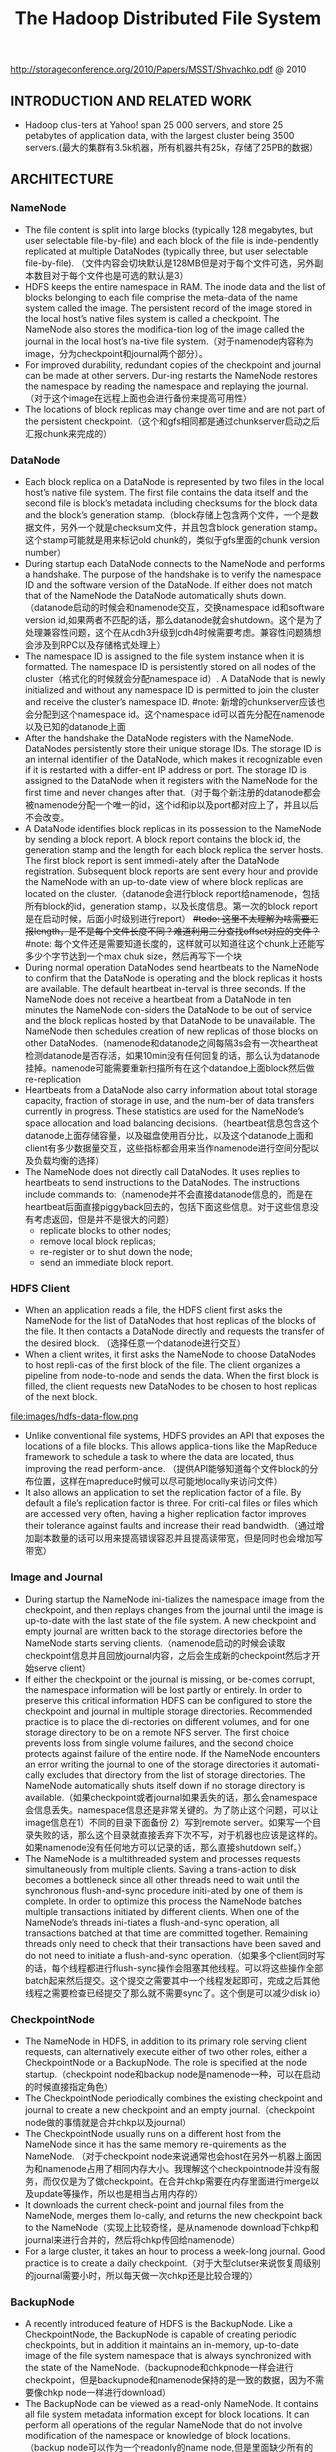 #+title: The Hadoop Distributed File System
http://storageconference.org/2010/Papers/MSST/Shvachko.pdf @ 2010

** INTRODUCTION AND RELATED WORK
  - Hadoop clus-ters at Yahoo! span 25 000 servers, and store 25 petabytes of application data, with the largest cluster being 3500 servers.(最大的集群有3.5k机器，所有机器共有25k，存储了25PB的数据）

** ARCHITECTURE
*** NameNode
  -  The file content is split into large blocks (typically 128 megabytes, but user selectable file-by-file) and each block of the file is inde-pendently replicated at multiple DataNodes (typically three, but user selectable file-by-file). （文件内容会切块默认是128MB但是对于每个文件可选，另外副本数目对于每个文件也是可选的默认是3）
  - HDFS keeps the entire namespace in RAM. The inode data and the list of blocks belonging to each file comprise the meta-data of the name system called the image. The persistent record of the image stored in the local host’s native files system is called a checkpoint. The NameNode also stores the modifica-tion log of the image called the journal in the local host’s na-tive file system.（对于namenode内容称为image，分为checkpoint和journal两个部分）。
  - For improved durability, redundant copies of the checkpoint and journal can be made at other servers. Dur-ing restarts the NameNode restores the namespace by reading the namespace and replaying the journal.（对于这个image在远程上面也会进行备份来提高可用性）
  - The locations of block replicas may change over time and are not part of the persistent checkpoint.（这个和gfs相同都是通过chunkserver启动之后汇报chunk来完成的）

*** DataNode
  - Each block replica on a DataNode is represented by two files in the local host’s native file system. The first file contains the data itself and the second file is block’s metadata including checksums for the block data and the block’s generation stamp.（block存储上包含两个文件，一个是数据文件，另外一个就是checksum文件，并且包含block generation stamp。这个stamp可能就是用来标记old chunk的，类似于gfs里面的chunk version number）
  - During startup each DataNode connects to the NameNode and performs a handshake. The purpose of the handshake is to verify the namespace ID and the software version of the DataNode. If either does not match that of the NameNode the DataNode automatically shuts down.（datanode启动的时候会和namenode交互，交换namespace id和software version id,如果两者不匹配的话，那么datanode就会shutdown。这个是为了处理兼容性问题，这个在从cdh3升级到cdh4时候需要考虑。兼容性问题猜想会涉及到RPC以及存储格式处理上）
  - The namespace ID is assigned to the file system instance when it is formatted. The namespace ID is persistently stored on all nodes of the cluster（格式化的时候就会分配namespace id）. A DataNode that is newly initialized and without any namespace ID is permitted to join the cluster and receive the cluster’s namespace ID.  #note: 新增的chunkserver应该也会分配到这个namespace id。这个namespace id可以首先分配在namenode以及已知的datanode上面
  - After the handshake the DataNode registers with the NameNode. DataNodes persistently store their unique storage IDs. The storage ID is an internal identifier of the DataNode, which makes it recognizable even if it is restarted with a differ-ent IP address or port. The storage ID is assigned to the DataNode when it registers with the NameNode for the first time and never changes after that.（对于每个新注册的datanode都会被namenode分配一个唯一的id，这个id和ip以及port都对应上了，并且以后不会改变。
  - A DataNode identifies block replicas in its possession to the NameNode by sending a block report. A block report contains the block id, the generation stamp and the length for each block replica the server hosts. The first block report is sent immedi-ately after the DataNode registration. Subsequent block reports are sent every hour and provide the NameNode with an up-to-date view of where block replicas are located on the cluster.（datanode会进行block report给namenode，包括所有block的id，generation stamp，以及长度信息。第一次的block report是在启动时候，后面小时级别进行report） +#todo: 这里不太理解为啥需要汇报length，是不是每个文件长度不同？难道利用二分查找offset对应的文件？+  #note: 每个文件还是需要知道长度的，这样就可以知道往这个chunk上还能写多少个字节达到一个max chuk size，然后再写下一个块
  - During normal operation DataNodes send heartbeats to the NameNode to confirm that the DataNode is operating and the block replicas it hosts are available. The default heartbeat in-terval is three seconds. If the NameNode does not receive a heartbeat from a DataNode in ten minutes the NameNode con-siders the DataNode to be out of service and the block replicas hosted by that DataNode to be unavailable. The NameNode then schedules creation of new replicas of those blocks on other DataNodes.（namenode和datanode之间每隔3s会有一次heartheat检测datanode是否存活，如果10min没有任何回复的话，那么认为datanode挂掉。namenode可能需要重新扫描所有在这个datandoe上面block然后做re-replication
  - Heartbeats from a DataNode also carry information about total storage capacity, fraction of storage in use, and the num-ber of data transfers currently in progress. These statistics are used for the NameNode’s space allocation and load balancing decisions.（heartbeat信息包含这个datanode上面存储容量，以及磁盘使用百分比，以及这个datanode上面和client有多少数据量交互，这些指标都会用来当作namenode进行空间分配以及负载均衡的选择）
  - The NameNode does not directly call DataNodes. It uses replies to heartbeats to send instructions to the DataNodes. The instructions include commands to:（namenode并不会直接datanode信息的，而是在heartbeat后面直接piggyback回去的，包括下面这些信息。对于这些信息没有考虑返回，但是并不是很大的问题）
    - replicate blocks to other nodes;
    - remove local block replicas;
    - re-register or to shut down the node;
    - send an immediate block report.

*** HDFS Client
   - When an application reads a file, the HDFS client first asks the NameNode for the list of DataNodes that host replicas of the blocks of the file. It then contacts a DataNode directly and requests the transfer of the desired block. （选择任意一个datanode进行交互）
   - When a client writes, it first asks the NameNode to choose DataNodes to host repli-cas of the first block of the file. The client organizes a pipeline from node-to-node and sends the data. When the first block is filled, the client requests new DataNodes to be chosen to host replicas of the next block.

file:images/hdfs-data-flow.png

   - Unlike conventional file systems, HDFS provides an API that exposes the locations of a file blocks. This allows applica-tions like the MapReduce framework to schedule a task to where the data are located, thus improving the read perform-ance. （提供API能够知道每个文件block的分布位置，这样在mapreduce时候可以尽可能地locally来访问文件）
   - It also allows an application to set the replication factor of a file. By default a file’s replication factor is three. For criti-cal files or files which are accessed very often, having a higher replication factor improves their tolerance against faults and increase their read bandwidth.（通过增加副本数量的话可以用来提高错误容忍并且提高读带宽，但是同时也会增加写带宽）

*** Image and Journal
  - During startup the NameNode ini-tializes the namespace image from the checkpoint, and then replays changes from the journal until the image is up-to-date with the last state of the file system. A new checkpoint and empty journal are written back to the storage directories before the NameNode starts serving clients.（namenode启动的时候会读取checkpoint信息并且回放journal内容，之后会生成新的checkpoint然后才开始serve client）
  - If either the checkpoint or the journal is missing, or be-comes corrupt, the namespace information will be lost partly or entirely. In order to preserve this critical information HDFS can be configured to store the checkpoint and journal in multiple storage directories. Recommended practice is to place the di-rectories on different volumes, and for one storage directory to be on a remote NFS server.  The first choice prevents loss from single volume failures, and the second choice protects against failure of the entire node. If the NameNode encounters an error writing the journal to one of the storage directories it automati-cally excludes that directory from the list of storage directories. The NameNode automatically shuts itself down if no storage directory is available.（如果checkpoint或者journal如果丢失的话，那么会namespace会信息丢失。namespace信息还是非常关键的。为了防止这个问题，可以让image信息在1）不同的目录下面备份 2）写到remote server。如果写一个目录失败的话，那么这个目录就直接丢弃下次不写，对于机器也应该是这样的。如果namenode没有任何地方可以记录的话，那么直接shutdown self。）
  - The NameNode is a multithreaded system and processes requests simultaneously from multiple clients. Saving a trans-action to disk becomes a bottleneck since all other threads need to wait until the synchronous flush-and-sync procedure initi-ated by one of them is complete. In order to optimize this process the NameNode batches multiple transactions initiated by different clients. When one of the NameNode’s threads ini-tiates a flush-and-sync operation, all transactions batched at that time are committed together. Remaining threads only need to check that their transactions have been saved and do not need to initiate a flush-and-sync operation.（如果多个client同时写的话，每个线程都进行flush-sync操作会阻塞其他线程。可以将这些操作全部batch起来然后提交。这个提交之需要其中一个线程发起即可，完成之后其他线程之需要检查已经提交了那么就不需要sync了。这个倒是可以减少disk io）

*** CheckpointNode
  - The NameNode in HDFS, in addition to its primary role serving client requests, can alternatively execute either of two other roles, either a CheckpointNode or a BackupNode. The role is specified at the node startup.（checkpoint node和backup node是namenode一种，可以在启动的时候直接指定角色）
  - The CheckpointNode periodically combines the existing checkpoint and journal to create a new checkpoint and an empty journal.（checkpoint node做的事情就是合并chkp以及journal）
  - The CheckpointNode usually runs on a different host from the NameNode since it has the same memory re-quirements as the NameNode. （对于checkpoint node来说通常也会host在另外一机器上面因为和namenode占用了相同内存大小。我理解这个checkpointnode并没有服务，而仅仅是为了做checkpoint。在合并chkp需要在内存里面进行merge以及update等操作，所以也是相当占用内存的）
  - It downloads the current check-point and journal files from the NameNode, merges them lo-cally, and returns the new checkpoint back to the NameNode（实现上比较奇怪，是从namenode download下chkp和journal来进行合并的，然后将chkp传回给namenode）
  -  For a large cluster, it takes an hour to process a week-long journal. Good practice is to create a daily checkpoint.（对于大型clutser来说恢复周级别的journal需要小时，所以每天做一次chkp还是比较合理的）

*** BackupNode
  - A recently introduced feature of HDFS is the BackupNode. Like a CheckpointNode, the BackupNode is capable of creating periodic checkpoints, but in addition it maintains an in-memory, up-to-date image of the file system namespace that is always synchronized with the state of the NameNode.（backupnode和chkpnode一样会进行checkpoint，但是backupnode和namenode保持的是一致的数据，因为不需要像chkp node一样进行download）
  - The BackupNode can be viewed as a read-only NameNode. It contains all file system metadata information except for block locations. It can perform all operations of the regular NameNode that do not involve modification of the namespace or knowledge of block locations.（backup node可以作为一个readonly的name node,但是里面缺少所有的block locations信息。所以如果namenode挂掉的话，backupnode还是需要所有的datanode进行block report)

*** Upgrades, File Sytsems Snapshots
  - During software upgrades the possibility of corrupting the system due to software bugs or human mistakes increases. The purpose of creating snapshots in HDFS is to minimize potential damage to the data stored in the system during upgrades.（创建snapshot的原因就是为了减少系统升级带来的风险）
  - The snapshot (only one can exist) is created at the cluster administrator’s option whenever the system is started.（注意snapshot只能够存在一份，从过程上来看的话，snapshot时间非常长，而不像gfs一样轻量）
    - If a snapshot is requested, the NameNode first reads the checkpoint and journal files and merges them in memory. Then it writes the new checkpoint and the empty journal to a new location, so that the old checkpoint and journal remain unchanged. （首先会做一个新的checkpoint，这样老的checkpoint以及journal就没有变化）
    - During handshake the NameNode instructs DataNodes whether to create a local snapshot. The local snapshot on the DataNode cannot be created by replicating the data files direc-tories as this will require doubling the storage capacity of every DataNode on the cluster. Instead each DataNode creates a copy of the storage directory and hard links existing block files into it. When the DataNode removes a block it removes only the hard link, and block modifications during appends use the copy-on-write technique. Thus old block replicas remain un-touched in their old directories.（在heartbeat时候通知datanode进行snapshot。对于snapshot来说实现并不是重新copy所有的chunk，这样会造成空间翻倍，是在新的目录下面做硬链接，链接到原来老的目录下面文件。这样如果之后有写操作的话使用COW）
  - The cluster administrator can choose to roll back HDFS to the snapshot state when restarting the system. The NameNode recovers the checkpoint saved when the snapshot was created. DataNodes restore the previously renamed directories and initi-ate a background process to delete block replicas created after the snapshot was made. Having chosen to roll back, there is no provision to roll forward. The cluster administrator can recover the storage occupied by the snapshot by commanding the sys-tem to abandon the snapshot, thus finalizing the software up-grade.（如果想进行回滚的话，那么namenode就会使用原来老的checkpoint并且将之后写的chunk全部删除。所以一旦回滚之后的话，就没有办法roll forward了。当然也可以直接放弃snapshot）
  - System evolution may lead to a change in the format of the NameNode’s checkpoint and journal files, or in the data repre-sentation of block replica files on DataNodes. The layout ver-sion identifies the data representation formats, and is persis-tently stored in the NameNode’s and the DataNodes’ storage directories. During startup each node compares the layout ver-sion of the current software with the version stored in its stor-age directories and automatically converts data from older for-mats to the newer ones. The conversion requires the mandatory creation of a snapshot when the system restarts with the new software layout version.（系统的升级可能会导致格式上不识别，因为namenode以及datanode的存储目录来说都会带上layout version。这样如果namenode以及datanode升级之后的话，会自动地进行数据转换。但是这种转换要求系统重启时候创建一个snapshot）

** FILE I/O OPERATIONS AND REPLICA MANGEMENT
*** File Read and Write
   - HDFS im-plements a single-writer, multiple-reader model. The HDFS client that opens a file for writing is granted a lease for the file; no other client can write to the file. The writ-ing client periodically renews the lease by sending a heartbeat to the NameNode. When the file is closed, the lease is revoked. The lease duration is bound by a soft limit and a hard limit. Until the soft limit expires, the writer is certain of exclusive access to the file. If the soft limit expires and the client fails to close the file or renew the lease, another client can preempt the lease. If after the hard limit expires (one hour) and the client has failed to renew the lease, HDFS assumes that the client has quit and will automatically close the file on behalf of the writer, and recover the lease. The writer's lease does not prevent other clients from reading the file; a file may have many concurrent readers.（HDFS提供的的是single-writer/multi-reader的实现，和gfs一样提供了lease机制，但是这个lease机制仅仅针对writer来说的。从功能上看，hdfs相对于gfs来说确实简单）
   - An HDFS file consists of blocks. When there is a need for a new block, the NameNode allocates a block with a unique block ID and determines a list of DataNodes to host replicas of the block.（每个chunk都是通过master分配id的，并且决定那些datanodes来host这些chunk）
   - The DataNodes form a pipeline, the order of which minimizes the total network distance from the client to the last DataNode. Bytes are pushed to the pipeline as a sequence of packets. The bytes that an application writes first buffer at the client side. After a packet buffer is filled (typically 64 KB), the data are pushed to the pipeline. The next packet can be pushed to the pipeline before receiving the acknowledgement for the previous packets. The number of outstanding packets is limited by the outstanding packets window size of the client.（pipeline实现方式是client首先写到D0，D0一旦接收完成之后就会向D1发送，同时ACK给client。这样client继续发送下一个packet。每个packet占据64KB.当然这里有一个窗口概念（前面说的窗口大小=1），这个窗口的大小也是可以配置的。）
   - After data are written to an HDFS file, HDFS does not pro-vide any guarantee that data are visible to a new reader until the file is closed. If a user application needs the visibility guaran-tee, it can explicitly call the hflush operation. Then the current packet is immediately pushed to the pipeline, and the hflush operation will wait until all DataNodes in the pipeline ac-knowledge the successful transmission of the packet. (写入的数据并不一定保证就可以被看到，除非这个文件关闭了。如果希望可以立刻可见的话，那么可以使用hflush调用。hflush调用的话会等待到所有的datanodes都确认所有的消息才会返回）
file:images/hdfs-data-pipeline.png

   - When a client opens a file to read, it fetches the list of blocks and the locations of each block replica from the NameNode. The locations of each block are ordered by their distance from the reader. When reading the content of a block, the client tries the closest replica first. If the read attempt fails, the client tries the next replica in sequence. A read may fail if the target DataNode is unavailable, the node no longer hosts a replica of the block, or the replica is found to be corrupt when checksums are tested.（client读取文件的时候会获得这个文件所有chunk的位置，从离client最近的chunkserver开始尝试）
   - HDFS permits a client to read a file that is open for writing. When reading a file open for writing, the length of the last block still being written is unknown to the NameNode. In this case, the client asks one of the replicas for the latest length be-fore starting to read its content.（如果这个文件在写的时候同时在读的话，那么client读取到最后一个chunkEOF之后，需要重新询问一个replics当前chunk的长度，这样才能够继续往前读。如果跨越chunk的话，那么可能还需要和NameNode之间进行通信。

*** Block Placement
   - HDFS estimates the network bandwidth between two nodes by their distance. The distance from a node to its parent node is assumed to be one. A distance between two nodes can be cal- culated by summing up their distances to their closest common ancestor. A shorter distance between two nodes means that the greater bandwidth they can utilize to transfer data.（node和node之间的距离用来评估之间的网络带宽。两个node距离是通常是通过计算两个点到共同祖先的距离。node到switch距离通常计算为1，这只是简单的算法）

file:images/hdfs-cluster-topology-example.png

   - HDFS allows an administrator to configure a script that re-turns a node’s rack identification given a node’s address. The NameNode is the central place that resolves the rack location of each DataNode. When a DataNode registers with the NameNode, the NameNode runs a configured script to decide which rack the node belongs to. If no such a script is config-ured, the NameNode assumes that all the nodes belong to a default single rack.(HDFS允许配置脚本来计算两个node之间的距离。对于默认计算的方式就是按照所有的node都在相同的rack下面）

   - The default HDFS block placement policy provides a tradeoff between minimizing the write cost, and maximizing data reliability, availability and aggregate read bandwidth.（默认的block placement是在写代价，数据可靠性以及可用性，同时考虑读取带宽上的折中）
     - When a new block is created, HDFS places the first replica on the node where the writer is located, （写入的点是local）
     - the second and the third replicas on two different nodes in a different rack, （不同的节点同时不同的rack）
     - and the rest are placed on random nodes with restrictions that （其他节点随机放置）
     - no more than one replica is placed at one node and no more than two replicas are placed in the same rack when the number of replicas is less than twice the number of racks.（确保不会在统一个节点有两个replicas，确保在一个rack下面不会存在两个以上的replics【如果replicas的个数小于两倍的rack的个数】）
   - The default HDFS replica placement policy can be summa-rized as follows:
      - No Datanode contains more than one replica of any block.
      - No rack contains more than two replicas of the same block, provided there are sufficient racks on the cluster.

*** Replication management
  - The NameNode detects that a block has become under- or over-replicated when a block report from a DataNode arrives.
  - When a block becomes over replicated, the NameNode chooses a replica to remove. The NameNode will prefer not to reduce the number of racks that host replicas, and secondly prefer to remove a replica from the DataNode with the least amount of available disk space. The goal is to balance storage utilization across DataNodes without reducing the block’s availability.（如果over-replicated的话，那么会选择一个replica移除。首先考虑不要减少rack数目，然后考虑从磁盘空间空闲最少的节点删除。）
  - When a block becomes under-replicated, it is put in the rep- lication priority queue. A block with only one replica has the highest priority, while a block with a number of replicas that is greater than two thirds of its replication factor has the lowest priority. （对于under-replicated来说，会将这个请求加入队列。1个replica有最高优先级）
  - A background thread periodically scans the head of the replication queue to decide where to place new replicas. Block replication follows a similar policy as that of the new block placement. （后台线程扫描这个queue决定如何进行这个block replication，使用的策略和block placement非常类似）
    - If the number of existing replicas is one, HDFS places the next replica on a different rack. In case that the block has two existing replicas, （如果只有1个replica的话，那么放在其他rack上面）
    - if the two existing replicas are on the same rack, the third replica is placed on a different rack; （如果两个已经同一个rack的话，那么放在其他rack上面）
    - other-wise, the third replica is placed on a different node in the same rack as an existing replica. Here the goal is to reduce the cost of creating new replicas.（其他情况的话，那么在相同的rack但是不同的node上面放置）
  - The NameNode also makes sure that not all replicas of a block are located on one rack. If the NameNode detects that a block’s replicas end up at one rack, the NameNode treats the block as under-replicated and replicates the block to a different rack using the same block placement policy described above. After the NameNode receives the notification that the replica is created, the block becomes over-replicated. The NameNode then will decides to remove an old replica because the over-replication policy prefers not to reduce the number of racks.（另外namenode会确保不是所有的节点都在一个rack上面。如果是这样的话，那么认为这个under-replicated，然后在其他rack创建一个副本。之后回检测到over-replicated，从原来的rack所删除一个副本）

*** Balancer
在block replacement里面没有考虑磁盘利用率的情况，这样容易造成在一个节点上面过热如果这个节点是刚上来的话。但是这样也会造成inbalance的问题。

   - The balancer is a tool that balances disk space usage on an HDFS cluster. It takes a threshold value as an input parameter, which is a fraction in the range of (0, 1). A cluster is balanced if for each DataNode, the utilization of the node (ratio of used space at the node to total capacity of the node) differs from the utilization of the whole cluster (ratio of used space in the clus-ter to total capacity of the cluster) by no more than the thresh-old value.（如何来定义balanced的状态。如果对于每个datanode节点的磁盘利用率，和全局的磁盘利用率相差很大的话，那么就认为inbalanced.所以我们需要提供一个阈值来定义这个差距）
   -  It iteratively moves replicas from DataNodes with higher utilization to DataNodes with lower utilization. One key requirement for the balancer is to maintain data availability. When choosing a replica to move and deciding its destination, the balancer guarantees that the decision does not reduce either the number of replicas or the number of racks.（不断地从高磁盘利用率node将数据移到低磁盘利用率node，但是同时也需要考虑可用性，原则上就是不能够减少chunk的racks数量）
   - The balancer optimizes the balancing process by minimiz-ing the inter-rack data copying. If the balancer decides that a replica A needs to be moved to a different rack and the destina- tion rack happens to have a replica B of the same block, the data will be copied from replica B instead of replica A.（寻找就近的chunk进行移动）
   - A second configuration parameter limits the bandwidth consumed by rebalancing operations. The higher the allowed bandwidth, the faster a cluster can reach the balanced state, but with greater competition with application processes.（另外可以配置传输速率。高速率的话使得整个balance过程回更快，但是占用更多的带宽）

*** Block Scanner
block scanner主要是用来发现corrupted chunk。每次扫描的时候，chunkserver会调整读取带宽确保可以在一定period内完成（可配）。对于在每次扫描的时候，校验的时间会记录到chunkserver的内存里面（这个作用应该是确保不会频繁地造成校验）。client如果读取一个block成功的话，也会通知datanode，这个通知也回被作为一次校验，更新校验时间。

Whenever a read client or a block scanner detects a corrupt block, it notifies the NameNode. The NameNode marks the replica as corrupt, but does not schedule deletion of the replica immediately. Instead, it starts to replicate a good copy of the block. Only when the good replica count reaches the replication factor of the block the corrupt replica is scheduled to be re-moved. This policy aims to preserve data as long as possible. So even if all replicas of a block are corrupt, the policy allows the user to retrieve its data from the corrupt replicas.（如果block scanner或者是cient发现corrupted block的话，回通知namenode。namenode回进行标记但是不先删除，而是先将做一个好的副本，然后再将坏的chunk删除。）

*** Decommissioing
decommission的作用主要就是为了让node下线。
   - 首先标记node为decom状态
   - 之后namenode会将node上面所有的chunk全部迁移走
   - 完成之后将这个node标记，这个时候node就可以直接下线了。

*** Inter-Cluster Data Copy
使用distcp这样的mapreduce来运行集群上面的文件copy。

** PRACTICE AT YAHOO!
Large HDFS clusters at Yahoo! include about 3500 nodes. A typical cluster node has:
   - 2 quad core Xeon processors @ 2.5ghz
   - Red Hat Enterprise Linux Server Release 5.1
   - Sun Java JDK 1.6.0_13-b03
   - 4 directly attached SATA drives (one terabyte each)
   - 16G RAM
   - 1-gigabit Ethernet

集群配置如下：
   - Forty nodes in a single rack share an IP switch. The rack switches are connected to each of eight core switches. The core switches provide connectivity between racks and to out-of-cluster re-sources. #todo: 这个网络拓扑是怎么配置的?
   - For each cluster, the NameNode and the BackupNode hosts are specially provisioned with up to 64GB RAM; applica-tion tasks are never assigned to those hosts. （nn和bn有64GB内存考虑比较吃内存，并且在这个机器上面也不分配其他程序）
   - 3500节点总共占据9.8PB数据，有效数据占据3.3GB使用3副本方式。

在这个3500节点的cluster
   - 60million files
   - 63million blocks（每个文件的block比较低）
   - 平均每个datanode上面有5.4w个blocks
   - 每天user app产生2million文件

*** Durability of Data
  - for a large cluster, the prob-ability of losing a block during one year is less than .005
  - 分析数据丢失
    - The key understanding is that about 0.8 percent of nodes fail each month. （每个月大约有0.8%的机器挂掉）
    - 这就意味着在3500nodes集群来说，每天会有1-2台机器挂掉。
    - 上面放置了大约5.4w个blocks
    - 而这些blocks可以在大概2min内完成，因为丢失block概率是非常小的。
   - Correlated failure of nodes（主要就是掉电和交换机故障）
   - In addition to total failures of nodes, stored data can be corrupted or lost. The block scanner scans all blocks in a large cluster each fortnight and finds about 20 bad replicas in the process.（14天扫描一次每天发现大约20个bad replicas）

*** Caring for the Commons
  - permission
  - quota
    - The total space available for data storage is set by the num-ber of data nodes and the storage provisioned for each node. Early experience with HDFS demonstrated a need for some means to enforce the resource allocation policy across user communities. Not only must fairness of sharing be enforced, but when a user application might involve thousands of hosts writing data, protection against application inadvertently ex-hausting resources is also important.（总体的磁盘大小限制以及每个node上面磁盘大小限制。另外也需要为不同的用户进行资源分配，一方面是因为公平原因，另外一方面是防止用户恶意行为可能导致整个系统资源耗尽）
    - For HDFS, because the system metadata are always in RAM, the size of the namespace (number of files and directories) is also a finite resource. To manage storage and namespace resources, each directory may be assigned a quota for the total space occupied by files in the sub-tree of the namespace beginning at that directory. A sepa-rate quota may also be set for the total number of files and di-rectories in the sub-tree. （为了限制namenode metadata占用量，可以限制每个目录下面文件占用磁盘空间大小，以及文件数目）
  - mapreduce
    - While the architecture of HDFS presumes most applications will stream large data sets as input, the MapReduce program-ming framework can have a tendency to generate many small output files (one from each reduce task) further stressing the namespace resource. (如果运行mapreduce的话可能回产生非常多的小文件对namenode造成压力）
    - As a convenience, a directory sub-tree can be collapsed into a single Hadoop Archive file. A HAR file is similar to a familiar tar, JAR, or Zip file, but file system opera-tion can address the individual files for the archive, and a HAR file can be used transparently as the input to a MapReduce job.（为了解决这个问题，某个目录下面的文件合并成为一个文件，成为Hadoop Archive file，这样可以减少小文件数目，而对于HAR的访问对于mapreduce来说是透明的）

*** Benchmarks

** FUTURE WORK
 - NameNode的自动恢复。现在BackupNode已经算是Warm NameNode了，但是缺少block reports，所以如果切换到BackupNode的话还需要block reports比较耗时。如果BackupNode能够同时接收block reports的话，那么可以作为Hot NameNode存在。
 - NameNode的扩展性问题。NameNode现在瓶颈在于内存使用上，尤其是当内存块使用完的时候出现GC更加糟糕有时候需要restart。虽然我们鼓励用户创建大文件，并且增加了配额管理以及archive tool,但是依然没有解决本质问题。
